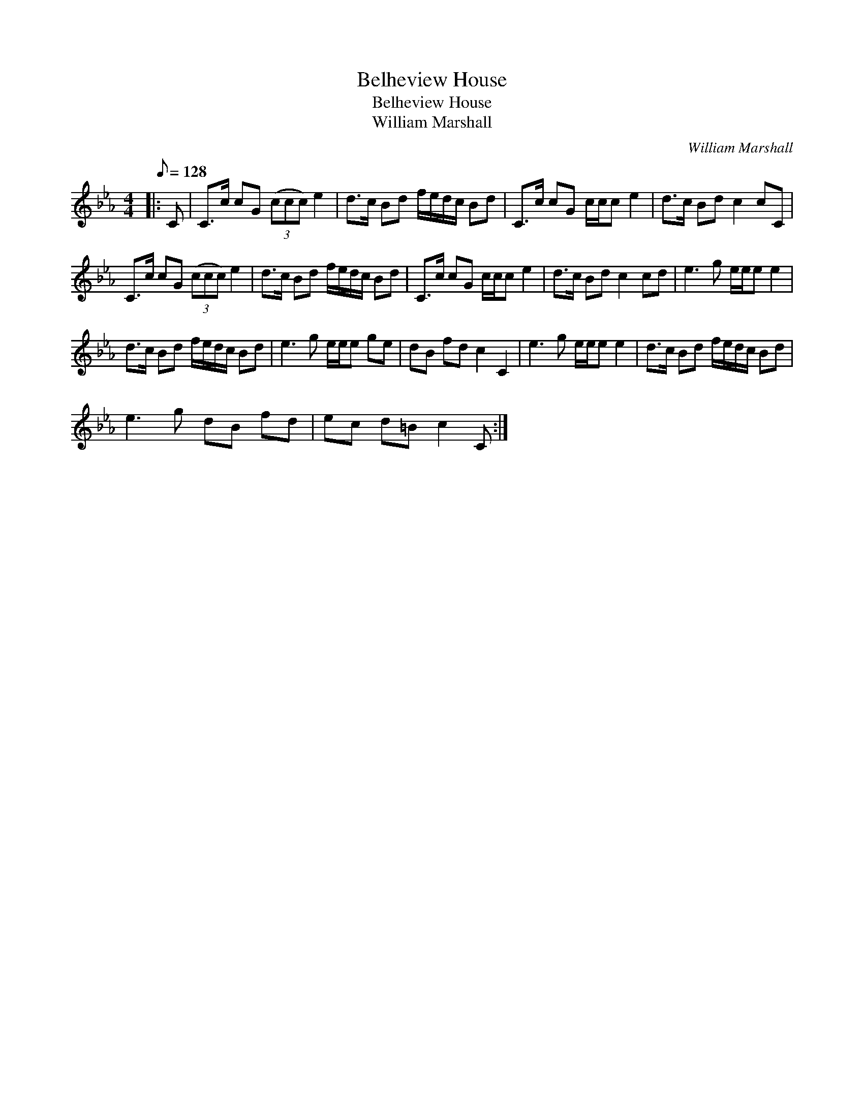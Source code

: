 X:1
T:Belheview House
T:Belheview House
T:William Marshall
C:William Marshall
L:1/8
Q:1/8=128
M:4/4
K:Cmin
V:1 treble 
V:1
|: C | C>c cG (3(ccc) e2 | d>c Bd f/e/d/c/ Bd | C>c cG c/c/c e2 | d>c Bd c2 cC | %5
 C>c cG (3(ccc) e2 | d>c Bd f/e/d/c/ Bd | C>c cG c/c/c e2 | d>c Bd c2 cd | e3 g e/e/e e2 | %10
 d>c Bd f/e/d/c/ Bd | e3 g e/e/e ge | dB fd c2 C2 | e3 g e/e/e e2 | d>c Bd f/e/d/c/ Bd | %15
 e3 g dB fd | ec d=B c2 C :| %17

